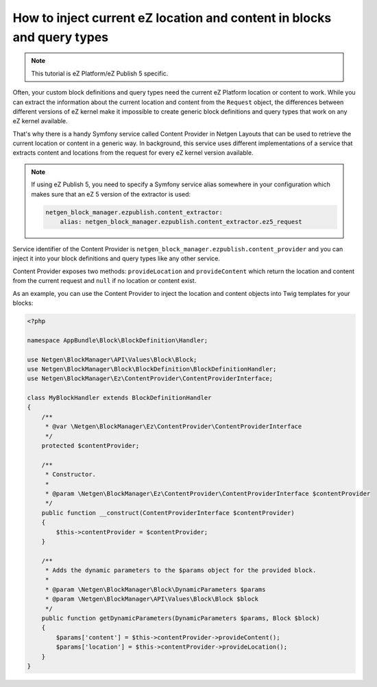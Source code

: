 How to inject current eZ location and content in blocks and query types
=======================================================================

.. note::

    This tutorial is eZ Platform/eZ Publish 5 specific.

Often, your custom block definitions and query types need the current
eZ Platform location or content to work. While you can extract the information
about the current location and content from the ``Request`` object, the
differences between different versions of eZ kernel make it impossible to create
generic block definitions and query types that work on any eZ kernel
available.

That's why there is a handy Symfony service called Content Provider in
Netgen Layouts that can be used to retrieve the current location or content in a
generic way. In background, this service uses different implementations of a
service that extracts content and locations from the request for every eZ kernel
version available.

.. note::

    If using eZ Publish 5, you need to specify a Symfony service alias somewhere
    in your configuration which makes sure that an eZ 5 version of the extractor
    is used:

    .. code-block:: yaml

        netgen_block_manager.ezpublish.content_extractor:
            alias: netgen_block_manager.ezpublish.content_extractor.ez5_request

Service identifier of the Content Provider is
``netgen_block_manager.ezpublish.content_provider`` and you can inject it into
your block definitions and query types like any other service.

Content Provider exposes two methods: ``provideLocation`` and ``provideContent``
which return the location and content from the current request and ``null`` if
no location or content exist.

As an example, you can use the Content Provider to inject the location and
content objects into Twig templates for your blocks:

.. code-block:: php

    <?php

    namespace AppBundle\Block\BlockDefinition\Handler;

    use Netgen\BlockManager\API\Values\Block\Block;
    use Netgen\BlockManager\Block\BlockDefinition\BlockDefinitionHandler;
    use Netgen\BlockManager\Ez\ContentProvider\ContentProviderInterface;

    class MyBlockHandler extends BlockDefinitionHandler
    {
        /**
         * @var \Netgen\BlockManager\Ez\ContentProvider\ContentProviderInterface
         */
        protected $contentProvider;

        /**
         * Constructor.
         *
         * @param \Netgen\BlockManager\Ez\ContentProvider\ContentProviderInterface $contentProvider
         */
        public function __construct(ContentProviderInterface $contentProvider)
        {
            $this->contentProvider = $contentProvider;
        }

        /**
         * Adds the dynamic parameters to the $params object for the provided block.
         *
         * @param \Netgen\BlockManager\Block\DynamicParameters $params
         * @param \Netgen\BlockManager\API\Values\Block\Block $block
         */
        public function getDynamicParameters(DynamicParameters $params, Block $block)
        {
            $params['content'] = $this->contentProvider->provideContent();
            $params['location'] = $this->contentProvider->provideLocation();
        }
    }
